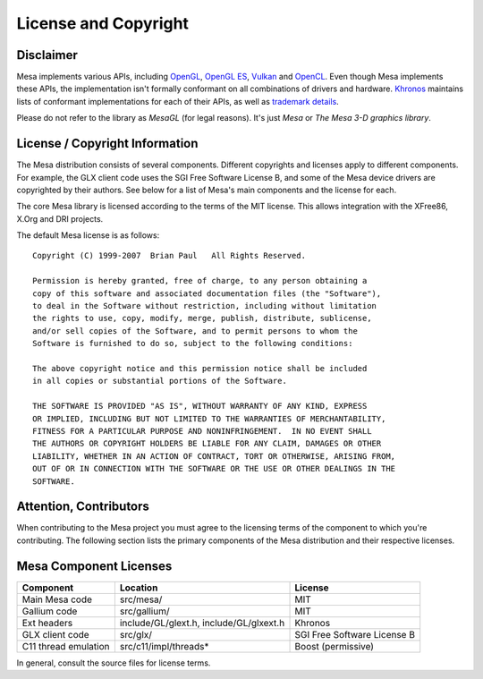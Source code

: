 License and Copyright
=====================

Disclaimer
----------

Mesa implements various APIs, including `OpenGL`_, `OpenGL ES`_,
`Vulkan`_ and `OpenCL`_. Even though Mesa implements these APIs, the
implementation isn't formally conformant on all combinations of drivers
and hardware. `Khronos`_ maintains lists of conformant implementations
for each of their APIs, as well as `trademark details`_.

Please do not refer to the library as *MesaGL* (for legal reasons). It's
just *Mesa* or *The Mesa 3-D graphics library*.

.. _OpenGL: https://www.opengl.org/
.. _OpenGL ES: https://www.khronos.org/opengles/
.. _Vulkan: https://www.vulkan.org/
.. _OpenCL: https://www.khronos.org/opencl/
.. _Khronos: https://www.khronos.org/
.. _trademark details: https://www.khronos.org/legal/trademarks/

License / Copyright Information
-------------------------------

The Mesa distribution consists of several components. Different
copyrights and licenses apply to different components. For example, the
GLX client code uses the SGI Free Software License B, and some of the
Mesa device drivers are copyrighted by their authors. See below for a
list of Mesa's main components and the license for each.

The core Mesa library is licensed according to the terms of the MIT
license. This allows integration with the XFree86, X.Org and DRI
projects.

The default Mesa license is as follows:

::

   Copyright (C) 1999-2007  Brian Paul   All Rights Reserved.

   Permission is hereby granted, free of charge, to any person obtaining a
   copy of this software and associated documentation files (the "Software"),
   to deal in the Software without restriction, including without limitation
   the rights to use, copy, modify, merge, publish, distribute, sublicense,
   and/or sell copies of the Software, and to permit persons to whom the
   Software is furnished to do so, subject to the following conditions:

   The above copyright notice and this permission notice shall be included
   in all copies or substantial portions of the Software.

   THE SOFTWARE IS PROVIDED "AS IS", WITHOUT WARRANTY OF ANY KIND, EXPRESS
   OR IMPLIED, INCLUDING BUT NOT LIMITED TO THE WARRANTIES OF MERCHANTABILITY,
   FITNESS FOR A PARTICULAR PURPOSE AND NONINFRINGEMENT.  IN NO EVENT SHALL
   THE AUTHORS OR COPYRIGHT HOLDERS BE LIABLE FOR ANY CLAIM, DAMAGES OR OTHER
   LIABILITY, WHETHER IN AN ACTION OF CONTRACT, TORT OR OTHERWISE, ARISING FROM,
   OUT OF OR IN CONNECTION WITH THE SOFTWARE OR THE USE OR OTHER DEALINGS IN THE
   SOFTWARE.

Attention, Contributors
-----------------------

When contributing to the Mesa project you must agree to the licensing
terms of the component to which you're contributing. The following
section lists the primary components of the Mesa distribution and their
respective licenses.

Mesa Component Licenses
-----------------------

+-----------------+------------------------+-----------------------------+
| Component       | Location               | License                     |
+=================+========================+=============================+
| Main Mesa code  | src/mesa/              | MIT                         |
+-----------------+------------------------+-----------------------------+
| Gallium code    | src/gallium/           | MIT                         |
+-----------------+------------------------+-----------------------------+
| Ext headers     | include/GL/glext.h,    | Khronos                     |
|                 | include/GL/glxext.h    |                             |
+-----------------+------------------------+-----------------------------+
| GLX client code | src/glx/               | SGI Free Software License B |
+-----------------+------------------------+-----------------------------+
| C11 thread      | src/c11/impl/threads*  | Boost (permissive)          |
| emulation       |                        |                             |
+-----------------+------------------------+-----------------------------+

In general, consult the source files for license terms.
